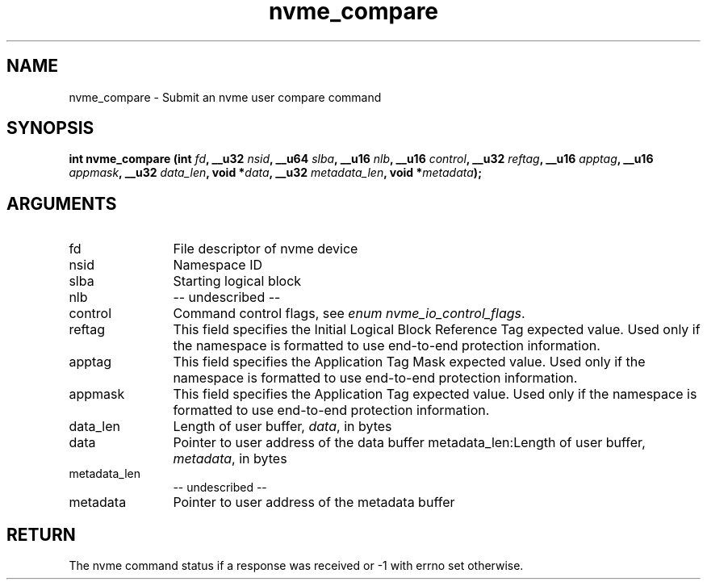 .TH "nvme_compare" 2 "nvme_compare" "February 2020" "libnvme Manual"
.SH NAME
nvme_compare \- Submit an nvme user compare command
.SH SYNOPSIS
.B "int" nvme_compare
.BI "(int " fd ","
.BI "__u32 " nsid ","
.BI "__u64 " slba ","
.BI "__u16 " nlb ","
.BI "__u16 " control ","
.BI "__u32 " reftag ","
.BI "__u16 " apptag ","
.BI "__u16 " appmask ","
.BI "__u32 " data_len ","
.BI "void *" data ","
.BI "__u32 " metadata_len ","
.BI "void *" metadata ");"
.SH ARGUMENTS
.IP "fd" 12
File descriptor of nvme device
.IP "nsid" 12
Namespace ID
.IP "slba" 12
Starting logical block
.IP "nlb" 12
-- undescribed --
.IP "control" 12
Command control flags, see \fIenum nvme_io_control_flags\fP.
.IP "reftag" 12
This field specifies the Initial Logical Block Reference Tag
expected value. Used only if the namespace is formatted to use
end-to-end protection information.
.IP "apptag" 12
This field specifies the Application Tag Mask expected value.
Used only if the namespace is formatted to use end-to-end
protection information.
.IP "appmask" 12
This field specifies the Application Tag expected value. Used
only if the namespace is formatted to use end-to-end protection
information.
.IP "data_len" 12
Length of user buffer, \fIdata\fP, in bytes
.IP "data" 12
Pointer to user address of the data buffer
metadata_len:Length of user buffer, \fImetadata\fP, in bytes
.IP "metadata_len" 12
-- undescribed --
.IP "metadata" 12
Pointer to user address of the metadata buffer
.SH "RETURN"
The nvme command status if a response was received or -1 with errno
set otherwise.

